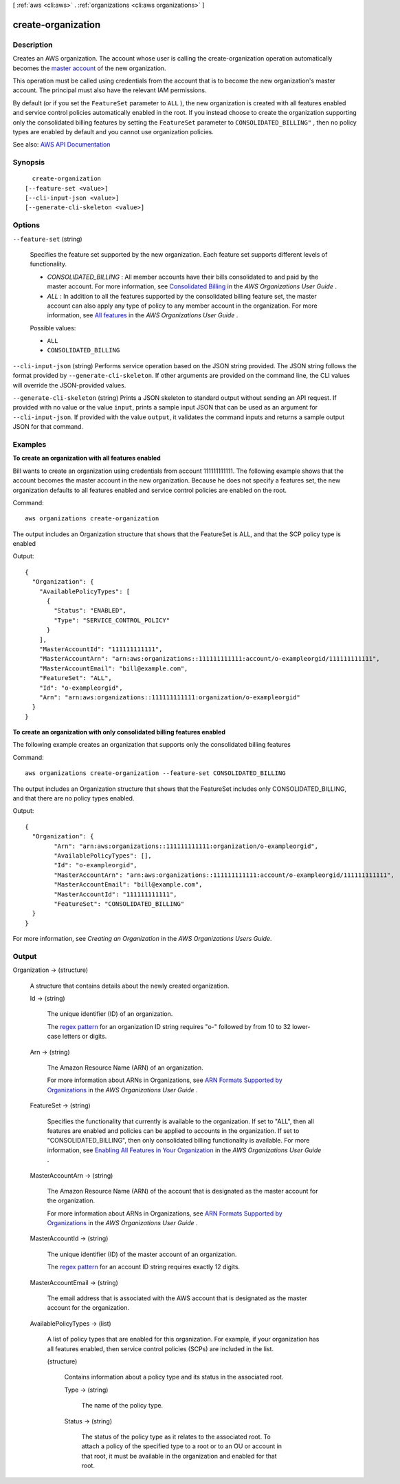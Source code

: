 [ :ref:`aws <cli:aws>` . :ref:`organizations <cli:aws organizations>` ]

.. _cli:aws organizations create-organization:


*******************
create-organization
*******************



===========
Description
===========



Creates an AWS organization. The account whose user is calling the create-organization operation automatically becomes the `master account <http://docs.aws.amazon.com/IAM/latest/UserGuide/orgs_getting-started_concepts.html#account>`_ of the new organization.

 

This operation must be called using credentials from the account that is to become the new organization's master account. The principal must also have the relevant IAM permissions.

 

By default (or if you set the ``FeatureSet`` parameter to ``ALL`` ), the new organization is created with all features enabled and service control policies automatically enabled in the root. If you instead choose to create the organization supporting only the consolidated billing features by setting the ``FeatureSet`` parameter to ``CONSOLIDATED_BILLING"`` , then no policy types are enabled by default and you cannot use organization policies.



See also: `AWS API Documentation <https://docs.aws.amazon.com/goto/WebAPI/organizations-2016-11-28/CreateOrganization>`_


========
Synopsis
========

::

    create-organization
  [--feature-set <value>]
  [--cli-input-json <value>]
  [--generate-cli-skeleton <value>]




=======
Options
=======

``--feature-set`` (string)


  Specifies the feature set supported by the new organization. Each feature set supports different levels of functionality.

   

   
  * *CONSOLIDATED_BILLING* : All member accounts have their bills consolidated to and paid by the master account. For more information, see `Consolidated Billing <http://docs.aws.amazon.com/organizations/latest/userguide/orgs_getting-started_concepts.html#feature-set-cb-only>`_ in the *AWS Organizations User Guide* . 
   
  * *ALL* : In addition to all the features supported by the consolidated billing feature set, the master account can also apply any type of policy to any member account in the organization. For more information, see `All features <http://docs.aws.amazon.com/organizations/latest/userguide/orgs_getting-started_concepts.html#feature-set-all>`_ in the *AWS Organizations User Guide* . 
   

  

  Possible values:

  
  *   ``ALL``

  
  *   ``CONSOLIDATED_BILLING``

  

  

``--cli-input-json`` (string)
Performs service operation based on the JSON string provided. The JSON string follows the format provided by ``--generate-cli-skeleton``. If other arguments are provided on the command line, the CLI values will override the JSON-provided values.

``--generate-cli-skeleton`` (string)
Prints a JSON skeleton to standard output without sending an API request. If provided with no value or the value ``input``, prints a sample input JSON that can be used as an argument for ``--cli-input-json``. If provided with the value ``output``, it validates the command inputs and returns a sample output JSON for that command.



========
Examples
========

**To create an organization with all features enabled**

Bill wants to create an organization using credentials from account 111111111111. The following example shows that the account becomes the master account in the new organization. Because he does not specify a features set, the new organization defaults to all features enabled and service control policies are enabled on the root.

Command::

  aws organizations create-organization

The output includes an Organization structure that shows that the FeatureSet is ALL, and that the SCP policy type is enabled

Output::

  {
    "Organization": {
      "AvailablePolicyTypes": [
        {
          "Status": "ENABLED",
          "Type": "SERVICE_CONTROL_POLICY"
        }
      ],
      "MasterAccountId": "111111111111",
      "MasterAccountArn": "arn:aws:organizations::111111111111:account/o-exampleorgid/111111111111",
      "MasterAccountEmail": "bill@example.com",
      "FeatureSet": "ALL",
      "Id": "o-exampleorgid",
      "Arn": "arn:aws:organizations::111111111111:organization/o-exampleorgid"
    }
  }

**To create an organization with only consolidated billing features enabled**

The following example creates an organization that supports only the consolidated billing features

Command::

  aws organizations create-organization --feature-set CONSOLIDATED_BILLING

The output includes an Organization structure that shows that the FeatureSet includes only CONSOLIDATED_BILLING, and that there are no policy types enabled.

Output::

	{
	  "Organization": {
		"Arn": "arn:aws:organizations::111111111111:organization/o-exampleorgid",
		"AvailablePolicyTypes": [],
		"Id": "o-exampleorgid",
		"MasterAccountArn": "arn:aws:organizations::111111111111:account/o-exampleorgid/111111111111",
		"MasterAccountEmail": "bill@example.com",
		"MasterAccountId": "111111111111",
		"FeatureSet": "CONSOLIDATED_BILLING"
	  }
	}
  
For more information, see `Creating an Organization` in the *AWS Organizations Users Guide*.

.. _`Creating an Organization`: http://docs.aws.amazon.com/organizations/latest/userguide/orgs_manage_create.html

======
Output
======

Organization -> (structure)

  

  A structure that contains details about the newly created organization.

  

  Id -> (string)

    

    The unique identifier (ID) of an organization.

     

    The `regex pattern <http://wikipedia.org/wiki/regex>`_ for an organization ID string requires "o-" followed by from 10 to 32 lower-case letters or digits.

    

    

  Arn -> (string)

    

    The Amazon Resource Name (ARN) of an organization.

     

    For more information about ARNs in Organizations, see `ARN Formats Supported by Organizations <http://docs.aws.amazon.com/organizations/latest/userguide/orgs_permissions.html#orgs-permissions-arns>`_ in the *AWS Organizations User Guide* .

    

    

  FeatureSet -> (string)

    

    Specifies the functionality that currently is available to the organization. If set to "ALL", then all features are enabled and policies can be applied to accounts in the organization. If set to "CONSOLIDATED_BILLING", then only consolidated billing functionality is available. For more information, see `Enabling All Features in Your Organization <http://docs.aws.amazon.com/IAM/latest/UserGuide/orgs_manage_org_support-all-features.html>`_ in the *AWS Organizations User Guide* .

    

    

  MasterAccountArn -> (string)

    

    The Amazon Resource Name (ARN) of the account that is designated as the master account for the organization.

     

    For more information about ARNs in Organizations, see `ARN Formats Supported by Organizations <http://docs.aws.amazon.com/organizations/latest/userguide/orgs_permissions.html#orgs-permissions-arns>`_ in the *AWS Organizations User Guide* .

    

    

  MasterAccountId -> (string)

    

    The unique identifier (ID) of the master account of an organization.

     

    The `regex pattern <http://wikipedia.org/wiki/regex>`_ for an account ID string requires exactly 12 digits.

    

    

  MasterAccountEmail -> (string)

    

    The email address that is associated with the AWS account that is designated as the master account for the organization.

    

    

  AvailablePolicyTypes -> (list)

    

    A list of policy types that are enabled for this organization. For example, if your organization has all features enabled, then service control policies (SCPs) are included in the list.

    

    (structure)

      

      Contains information about a policy type and its status in the associated root.

      

      Type -> (string)

        

        The name of the policy type.

        

        

      Status -> (string)

        

        The status of the policy type as it relates to the associated root. To attach a policy of the specified type to a root or to an OU or account in that root, it must be available in the organization and enabled for that root.

        

        

      

    

  


